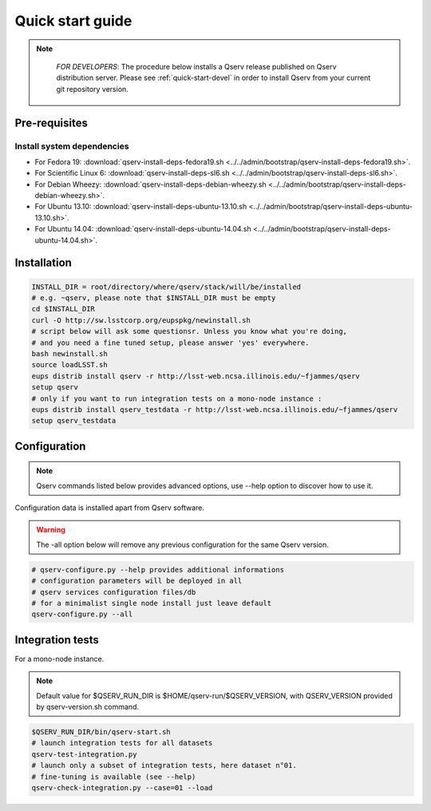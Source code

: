 .. _quick-start:

#################
Quick start guide
#################

.. note::

   *FOR DEVELOPERS*: The procedure below installs a Qserv release published on Qserv distribution server. 
   Please see :ref:`quick-start-devel` in order to install Qserv from your current git repository version.

 .. _quick-start_pre-requisites:
**************
Pre-requisites
**************

Install system dependencies
===========================

* For Fedora 19: :download:`qserv-install-deps-fedora19.sh <../../admin/bootstrap/qserv-install-deps-fedora19.sh>`.
* For Scientific Linux 6: :download:`qserv-install-deps-sl6.sh <../../admin/bootstrap/qserv-install-deps-sl6.sh>`.
* For Debian Wheezy: :download:`qserv-install-deps-debian-wheezy.sh <../../admin/bootstrap/qserv-install-deps-debian-wheezy.sh>`.
* For Ubuntu 13.10: :download:`qserv-install-deps-ubuntu-13.10.sh <../../admin/bootstrap/qserv-install-deps-ubuntu-13.10.sh>`.
* For Ubuntu 14.04: :download:`qserv-install-deps-ubuntu-14.04.sh <../../admin/bootstrap/qserv-install-deps-ubuntu-14.04.sh>`.

************
Installation
************

.. code-block:: bash

   INSTALL_DIR = root/directory/where/qserv/stack/will/be/installed
   # e.g. ~qserv, please note that $INSTALL_DIR must be empty
   cd $INSTALL_DIR
   curl -O http://sw.lsstcorp.org/eupspkg/newinstall.sh
   # script below will ask some questionsr. Unless you know what you're doing,
   # and you need a fine tuned setup, please answer 'yes' everywhere.
   bash newinstall.sh
   source loadLSST.sh
   eups distrib install qserv -r http://lsst-web.ncsa.illinois.edu/~fjammes/qserv
   setup qserv
   # only if you want to run integration tests on a mono-node instance :
   eups distrib install qserv_testdata -r http://lsst-web.ncsa.illinois.edu/~fjammes/qserv
   setup qserv_testdata

*************
Configuration
*************

.. note::

   Qserv commands listed below provides advanced options, use --help option to
   discover how to use it. 

Configuration data is installed apart from Qserv software.

.. warning::
   The -all option below will remove any previous configuration for the same
   Qserv version.

.. code-block:: bash

   # qserv-configure.py --help provides additional informations
   # configuration parameters will be deployed in all
   # qserv services configuration files/db
   # for a minimalist single node install just leave default
   qserv-configure.py --all

*****************
Integration tests
*****************

For a mono-node instance.

.. note::

  Default value for $QSERV_RUN_DIR is $HOME/qserv-run/$QSERV_VERSION,
  with QSERV_VERSION provided by qserv-version.sh command.

.. code-block:: bash

   $QSERV_RUN_DIR/bin/qserv-start.sh
   # launch integration tests for all datasets
   qserv-test-integration.py
   # launch only a subset of integration tests, here dataset n°01.
   # fine-tuning is available (see --help)
   qserv-check-integration.py --case=01 --load
